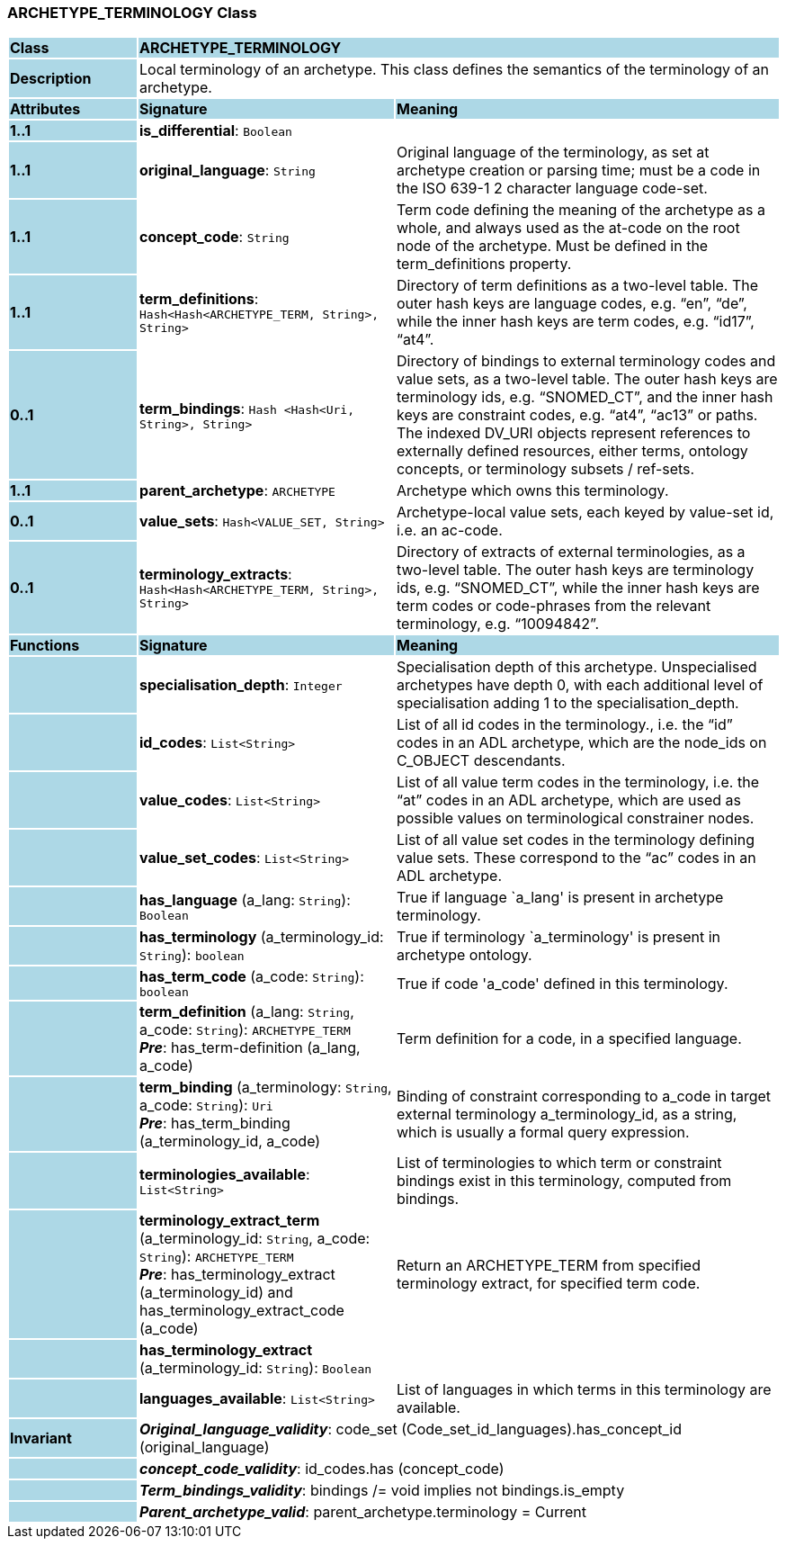 === ARCHETYPE_TERMINOLOGY Class

[cols="^1,2,3"]
|===
|*Class*
{set:cellbgcolor:lightblue}
2+^|*ARCHETYPE_TERMINOLOGY*

|*Description*
{set:cellbgcolor:lightblue}
2+|Local terminology of an archetype. This class defines the semantics of the terminology of an archetype.
{set:cellbgcolor!}

|*Attributes*
{set:cellbgcolor:lightblue}
^|*Signature*
^|*Meaning*

|*1..1*
{set:cellbgcolor:lightblue}
|*is_differential*: `Boolean`
{set:cellbgcolor!}
|

|*1..1*
{set:cellbgcolor:lightblue}
|*original_language*: `String`
{set:cellbgcolor!}
|Original language of the terminology, as set at archetype creation or parsing time; must be a code in the ISO 639-1 2 character language code-set.

|*1..1*
{set:cellbgcolor:lightblue}
|*concept_code*: `String`
{set:cellbgcolor!}
|Term code defining the meaning of the archetype as a whole, and always used as the at-code on the root node of the archetype. Must be defined in the term_definitions property.

|*1..1*
{set:cellbgcolor:lightblue}
|*term_definitions*: `Hash<Hash<ARCHETYPE_TERM, String>, String>`
{set:cellbgcolor!}
|Directory of term definitions as a two-level table. The outer hash keys are language codes, e.g. “en”, “de”, while the inner hash keys are term codes, e.g. “id17”, “at4”.

|*0..1*
{set:cellbgcolor:lightblue}
|*term_bindings*: `Hash <Hash<Uri, String>, String>`
{set:cellbgcolor!}
|Directory of bindings to external terminology codes and value sets, as a two-level table. The outer hash keys are terminology ids, e.g. “SNOMED_CT”, and the inner hash keys are constraint codes, e.g. “at4”, “ac13” or paths. The indexed DV_URI objects represent references to externally defined resources, either terms, ontology concepts, or terminology subsets / ref-sets.

|*1..1*
{set:cellbgcolor:lightblue}
|*parent_archetype*: `ARCHETYPE`
{set:cellbgcolor!}
|Archetype which owns this terminology.

|*0..1*
{set:cellbgcolor:lightblue}
|*value_sets*: `Hash<VALUE_SET, String>`
{set:cellbgcolor!}
|Archetype-local value sets, each keyed by value-set id, i.e. an ac-code.

|*0..1*
{set:cellbgcolor:lightblue}
|*terminology_extracts*: `Hash<Hash<ARCHETYPE_TERM, String>, String>`
{set:cellbgcolor!}
|Directory of extracts of external terminologies, as a two-level table. The outer hash keys are terminology ids, e.g. “SNOMED_CT”, while the inner hash keys are term codes or code-phrases from the relevant terminology, e.g. “10094842”.
|*Functions*
{set:cellbgcolor:lightblue}
^|*Signature*
^|*Meaning*

|
{set:cellbgcolor:lightblue}
|*specialisation_depth*: `Integer`
{set:cellbgcolor!}
|Specialisation depth of this archetype. Unspecialised archetypes have depth 0, with each additional level of specialisation adding 1 to the specialisation_depth.

|
{set:cellbgcolor:lightblue}
|*id_codes*: `List<String>`
{set:cellbgcolor!}
|List of all id codes in the terminology., i.e. the “id” codes in an ADL archetype, which are the node_ids on C_OBJECT descendants.

|
{set:cellbgcolor:lightblue}
|*value_codes*: `List<String>`
{set:cellbgcolor!}
|List of all value term codes in the terminology, i.e. the “at” codes in an ADL archetype, which are used as possible values on terminological constrainer nodes.

|
{set:cellbgcolor:lightblue}
|*value_set_codes*: `List<String>`
{set:cellbgcolor!}
|List of all value set codes in the terminology defining value sets. These correspond to the “ac” codes in an ADL archetype.

|
{set:cellbgcolor:lightblue}
|*has_language* (a_lang: `String`): `Boolean`
{set:cellbgcolor!}
|True if language `a_lang' is present in archetype terminology. 

|
{set:cellbgcolor:lightblue}
|*has_terminology* (a_terminology_id: `String`): `boolean`
{set:cellbgcolor!}
|True if terminology `a_terminology' is present in archetype ontology. 

|
{set:cellbgcolor:lightblue}
|*has_term_code* (a_code: `String`): `boolean`
{set:cellbgcolor!}
|True if code 'a_code' defined in this terminology.

|
{set:cellbgcolor:lightblue}
|*term_definition* (a_lang: `String`, a_code: `String`): `ARCHETYPE_TERM` +
*_Pre_*: has_term-definition (a_lang, a_code)
{set:cellbgcolor!}
|Term definition for a code, in a specified language. 

|
{set:cellbgcolor:lightblue}
|*term_binding* (a_terminology: `String`, a_code: `String`): `Uri` +
*_Pre_*: has_term_binding (a_terminology_id, a_code)
{set:cellbgcolor!}
|Binding of constraint corresponding to a_code in target external terminology a_terminology_id, as a string, which is usually a formal query expression.

|
{set:cellbgcolor:lightblue}
|*terminologies_available*: `List<String>`
{set:cellbgcolor!}
|List of terminologies to which term or constraint bindings exist in this terminology, computed from bindings.

|
{set:cellbgcolor:lightblue}
|*terminology_extract_term* (a_terminology_id: `String`, a_code: `String`): `ARCHETYPE_TERM` +
*_Pre_*: has_terminology_extract (a_terminology_id) and has_terminology_extract_code (a_code)
{set:cellbgcolor!}
|Return an ARCHETYPE_TERM from specified terminology extract, for specified term code.

|
{set:cellbgcolor:lightblue}
|*has_terminology_extract* (a_terminology_id: `String`): `Boolean`
{set:cellbgcolor!}
|

|
{set:cellbgcolor:lightblue}
|*languages_available*: `List<String>`
{set:cellbgcolor!}
|List of languages in which terms in this terminology are available.

|*Invariant*
{set:cellbgcolor:lightblue}
2+|*_Original_language_validity_*: code_set (Code_set_id_languages).has_concept_id (original_language)
{set:cellbgcolor!}

|
{set:cellbgcolor:lightblue}
2+|*_concept_code_validity_*: id_codes.has (concept_code)
{set:cellbgcolor!}

|
{set:cellbgcolor:lightblue}
2+|*_Term_bindings_validity_*: bindings /= void implies not bindings.is_empty
{set:cellbgcolor!}

|
{set:cellbgcolor:lightblue}
2+|*_Parent_archetype_valid_*: parent_archetype.terminology = Current
{set:cellbgcolor!}
|===
